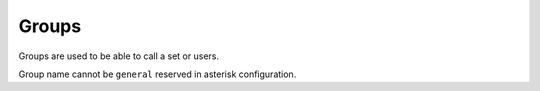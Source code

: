 ******
Groups
******

Groups are used to be able to call a set or users.

Group name cannot be ``general`` reserved in asterisk configuration.